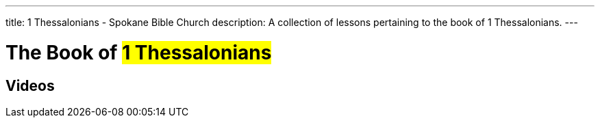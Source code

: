 ---
title: 1 Thessalonians - Spokane Bible Church
description: A collection of lessons pertaining to the book of 1 Thessalonians.
---

= The Book of #1 Thessalonians#

== Videos